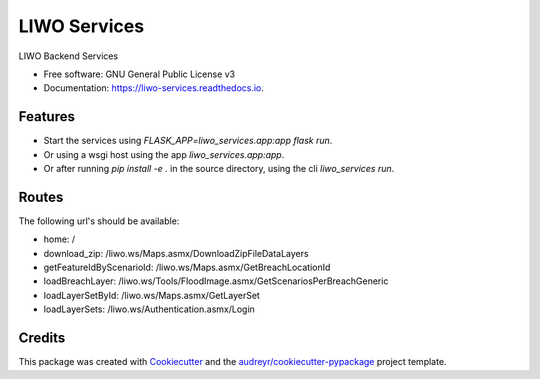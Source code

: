 =============
LIWO Services
=============


.. image:: https://img.shields.io/pypi/v/liwo_services.svg
        :target: https://pypi.python.org/pypi/liwo_services

.. image:: https://img.shields.io/travis/Deltares/liwo_services.svg
        :target: https://travis-ci.com/Deltares/liwo_services

.. image:: https://readthedocs.org/projects/liwo-services/badge/?version=latest
        :target: https://liwo-services.readthedocs.io/en/latest/?badge=latest
        :alt: Documentation Status


.. image:: https://pyup.io/repos/github/Deltares/liwo_services/shield.svg
     :target: https://pyup.io/repos/github/Deltares/liwo_services/
     :alt: Updates



LIWO Backend Services


* Free software: GNU General Public License v3
* Documentation: https://liwo-services.readthedocs.io.


Features
--------

* Start the services using `FLASK_APP=liwo_services.app:app flask run`.
* Or using a wsgi host using the app `liwo_services.app:app`.
* Or after running `pip install -e .` in the source directory, using the cli `liwo_services run`.

Routes
-----

The following url's should be available:

* home: /                                                                                      
* download_zip: /liwo.ws/Maps.asmx/DownloadZipFileDataLayers               
* getFeatureIdByScenarioId: /liwo.ws/Maps.asmx/GetBreachLocationId                                          
* loadBreachLayer: /liwo.ws/Tools/FloodImage.asmx/GetScenariosPerBreachGeneric 
* loadLayerSetById: /liwo.ws/Maps.asmx/GetLayerSet        
* loadLayerSets: /liwo.ws/Authentication.asmx/Login                          

Credits
-------

This package was created with Cookiecutter_ and the `audreyr/cookiecutter-pypackage`_ project template.

.. _Cookiecutter: https://github.com/audreyr/cookiecutter
.. _`audreyr/cookiecutter-pypackage`: https://github.com/audreyr/cookiecutter-pypackage
